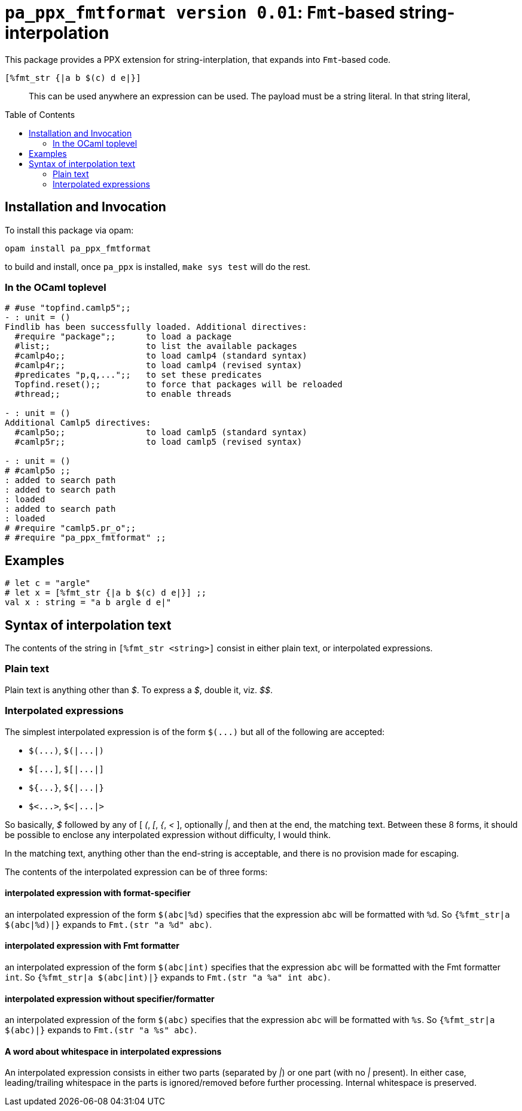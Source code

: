 `pa_ppx_fmtformat version 0.01`: `Fmt`-based string-interpolation
=================================================================
:toc:
:toc-placement: preamble

This package provides a PPX extension for string-interplation, that
expands into `Fmt`-based code.

`[%fmt_str {|a b $(c) d e|}]`::

This can be used anywhere an expression can be used.  The payload must
be a string literal.  In that string literal, 

== Installation and Invocation

To install this package via opam:
```
opam install pa_ppx_fmtformat
```

to build and install, once `pa_ppx` is installed, `make sys test` will do the rest.

=== In the OCaml toplevel

```ocaml
# #use "topfind.camlp5";;
- : unit = ()
Findlib has been successfully loaded. Additional directives:
  #require "package";;      to load a package
  #list;;                   to list the available packages
  #camlp4o;;                to load camlp4 (standard syntax)
  #camlp4r;;                to load camlp4 (revised syntax)
  #predicates "p,q,...";;   to set these predicates
  Topfind.reset();;         to force that packages will be reloaded
  #thread;;                 to enable threads

- : unit = ()
Additional Camlp5 directives:
  #camlp5o;;                to load camlp5 (standard syntax)
  #camlp5r;;                to load camlp5 (revised syntax)

- : unit = ()
# #camlp5o ;;
: added to search path
: added to search path
: loaded
: added to search path
: loaded
# #require "camlp5.pr_o";;
# #require "pa_ppx_fmtformat" ;;
```

== Examples

```ocaml
# let c = "argle"
# let x = [%fmt_str {|a b $(c) d e|}] ;;
val x : string = "a b argle d e|"
```

== Syntax of interpolation text

The contents of the string in `[%fmt_str <string>]` consist in either
plain text, or interpolated expressions.

=== Plain text

Plain text is anything other than '$'.  To express a '$', double it, viz. '$$'.

=== Interpolated expressions

The simplest interpolated expression is of the form `$(...)` but all of the following are accepted:

* `$(...)`,  `$(|...|)`
* `$[...]`,  `$[|...|]`
* `${...}`,  `${|...|}`
* `$<...>`,  `$<|...|>`

So basically, '$' followed by any of [ '(', '[', '{', '<' ],
optionally '|', and then at the end, the matching text.  Between these
8 forms, it should be possible to enclose any interpolated expression
without difficulty, I would think.

In the matching text, anything other than the end-string is
acceptable, and there is no provision made for escaping.

The contents of the interpolated expression can be of three forms:

==== interpolated expression with format-specifier

an interpolated expression of the form `$(abc|%d)` specifies that the
expression `abc` will be formatted with `%d`.  So `{%fmt_str|a $(abc|%d)|}` expands to
`Fmt.(str "a %d" abc)`.

==== interpolated expression with Fmt formatter

an interpolated expression of the form `$(abc|int)` specifies that the
expression `abc` will be formatted with the Fmt formatter `int`.  So `{%fmt_str|a $(abc|int)|}` expands to
`Fmt.(str "a %a" int abc)`.

==== interpolated expression without specifier/formatter

an interpolated expression of the form `$(abc)` specifies that the
expression `abc` will be formatted with `%s`.  So `{%fmt_str|a $(abc)|}` expands to
`Fmt.(str "a %s" abc)`.

==== A word about whitespace in interpolated expressions

An interpolated expression consists in either two parts (separated by
'|') or one part (with no '|' present).  In either case,
leading/trailing whitespace in the parts is ignored/removed before
further processing.  Internal whitespace is preserved.